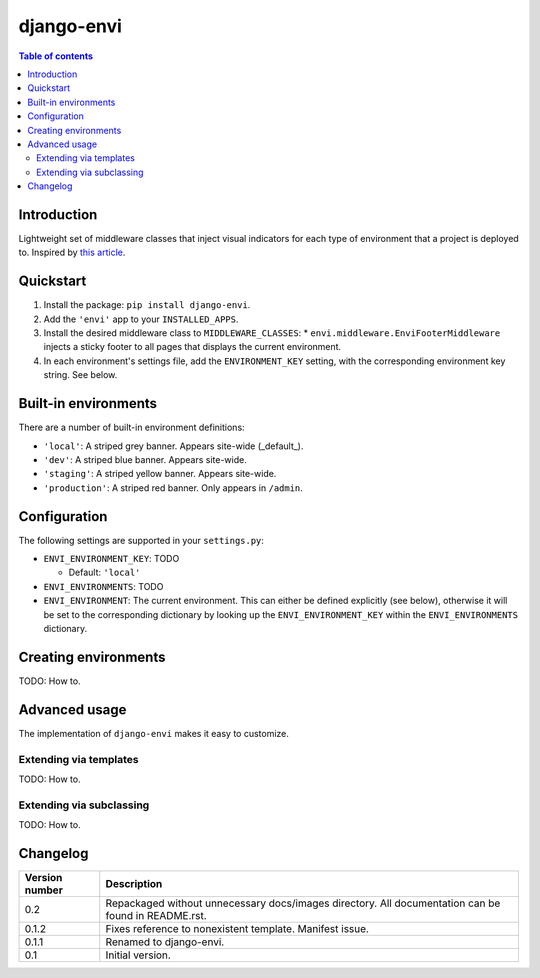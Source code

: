 ===========
django-envi
===========

.. contents:: Table of contents


Introduction
============

Lightweight set of middleware classes that inject visual indicators for 
each type of environment that a project is deployed to. Inspired by 
`this article`_.

.. _this article: https://goo.gl/7cLsOH

.. image:: http://i.imgur.com/5n9gFbn.png


Quickstart
==========

1. Install the package: ``pip install django-envi``.
2. Add the ``'envi'`` app to your ``INSTALLED_APPS``.
3. Install the desired middleware class to ``MIDDLEWARE_CLASSES``:
   * ``envi.middleware.EnviFooterMiddleware`` injects a
   sticky footer to all pages that displays the current environment.
4. In each environment's settings file, add the ``ENVIRONMENT_KEY`` setting,
   with the corresponding environment key string. See below.


Built-in environments
=====================

There are a number of built-in environment definitions:

* ``'local'``: A striped grey banner. Appears site-wide (_default_).

* ``'dev'``: A striped blue banner. Appears site-wide.

* ``'staging'``: A striped yellow banner. Appears site-wide.

* ``'production'``: A striped red banner. Only appears in ``/admin``.


Configuration
=============

The following settings are supported in your ``settings.py``:

* ``ENVI_ENVIRONMENT_KEY``: TODO

  * Default: ``'local'``

* ``ENVI_ENVIRONMENTS``: TODO

* ``ENVI_ENVIRONMENT``: The current environment. This can either be defined
  explicitly (see below), otherwise it will be set to the corresponding
  dictionary by looking up the ``ENVI_ENVIRONMENT_KEY`` within the
  ``ENVI_ENVIRONMENTS`` dictionary.

Creating environments
=====================

TODO: How to.


Advanced usage
==============

The implementation of ``django-envi`` makes it easy to customize.


Extending via templates
-----------------------

TODO: How to.


Extending via subclassing
-------------------------

TODO: How to.


Changelog
=========

+----------------+-----------------------------------------------------------+
| Version number | Description                                               |
+================+===========================================================+
| 0.2            | Repackaged without unnecessary docs/images directory. All |
|                | documentation can be found in README.rst.                 |
+----------------+-----------------------------------------------------------+
| 0.1.2          | Fixes reference to nonexistent template. Manifest issue.  |
+----------------+-----------------------------------------------------------+
| 0.1.1          | Renamed to django-envi.                                   |
+----------------+-----------------------------------------------------------+
| 0.1            | Initial version.                                          |
+----------------+-----------------------------------------------------------+